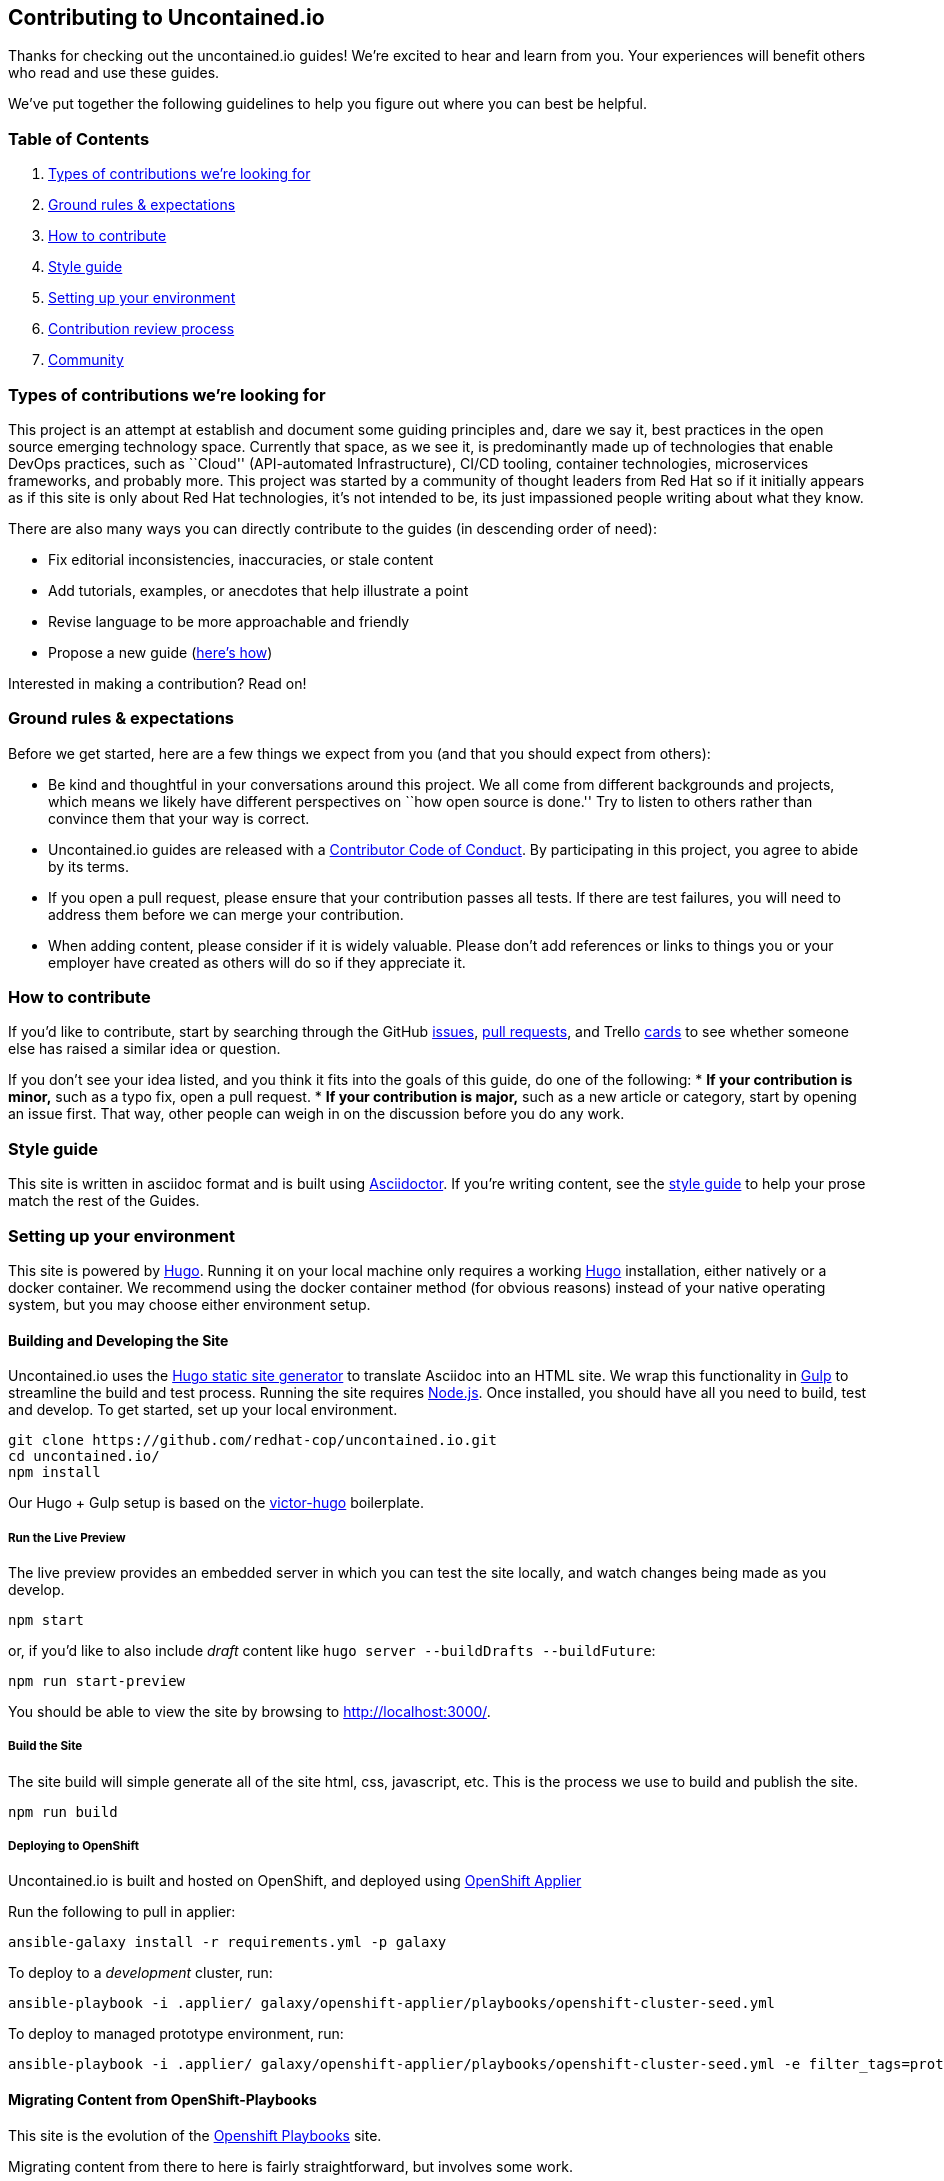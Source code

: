 [[contributing-to-uncontained.io]]
Contributing to Uncontained.io
------------------------------

Thanks for checking out the uncontained.io guides! We’re excited to hear
and learn from you. Your experiences will benefit others who read and
use these guides.

We’ve put together the following guidelines to help you figure out where
you can best be helpful.

[[table-of-contents]]
Table of Contents
~~~~~~~~~~~~~~~~~

1.  link:#types-of-contributions-were-looking-for[Types of contributions
we’re looking for]
2.  link:#ground-rules--expectations[Ground rules & expectations]
3.  link:#how-to-contribute[How to contribute]
4.  link:#style-guide[Style guide]
5.  link:#setting-up-your-environment[Setting up your environment]
6.  link:#contribution-review-process[Contribution review process]
7.  link:#community[Community]

[[types-of-contributions-were-looking-for]]
Types of contributions we’re looking for
~~~~~~~~~~~~~~~~~~~~~~~~~~~~~~~~~~~~~~~~

This project is an attempt at establish and document some guiding
principles and, dare we say it, best practices in the open source
emerging technology space. Currently that space, as we see it, is
predominantly made up of technologies that enable DevOps practices, such
as ``Cloud'' (API-automated Infrastructure), CI/CD tooling, container
technologies, microservices frameworks, and probably more. This project
was started by a community of thought leaders from Red Hat so if it
initially appears as if this site is only about Red Hat technologies,
it’s not intended to be, its just impassioned people writing about what
they know.

There are also many ways you can directly contribute to the guides (in
descending order of need):

* Fix editorial inconsistencies, inaccuracies, or stale content
* Add tutorials, examples, or anecdotes that help illustrate a point
* Revise language to be more approachable and friendly
* Propose a new guide (link:./docs/new_guides.adoc[here’s how])

Interested in making a contribution? Read on!

[[ground-rules-expectations]]
Ground rules & expectations
~~~~~~~~~~~~~~~~~~~~~~~~~~~

Before we get started, here are a few things we expect from you (and
that you should expect from others):

* Be kind and thoughtful in your conversations around this project. We
all come from different backgrounds and projects, which means we likely
have different perspectives on ``how open source is done.'' Try to
listen to others rather than convince them that your way is correct.
* Uncontained.io guides are released with a
link:./CODE_OF_CONDUCT.adoc[Contributor Code of Conduct]. By participating
in this project, you agree to abide by its terms.
* If you open a pull request, please ensure that your contribution
passes all tests. If there are test failures, you will need to address
them before we can merge your contribution.
* When adding content, please consider if it is widely valuable. Please
don’t add references or links to things you or your employer have
created as others will do so if they appreciate it.

[[how-to-contribute]]
How to contribute
~~~~~~~~~~~~~~~~~

If you’d like to contribute, start by searching through the GitHub
https://github.com/redhat-cop/uncontained.io/issues[issues],
https://github.com/redhat-cop/uncontained.io/pulls[pull requests], and
Trello https://trello.com/b/JMaxIjCy/cant-contain-this[cards] to see
whether someone else has raised a similar idea or question.

If you don’t see your idea listed, and you think it fits into the goals
of this guide, do one of the following: * *If your contribution is
minor,* such as a typo fix, open a pull request. * *If your contribution
is major,* such as a new article or category, start by opening an issue
first. That way, other people can weigh in on the discussion before you
do any work.

[[style-guide]]
Style guide
~~~~~~~~~~~

This site is written in asciidoc format and is built using
https://asciidoctor.org/[Asciidoctor]. If you’re writing content, see
the link:./docs/style_guide.adoc[style guide] to help your prose match
the rest of the Guides.

[[setting-up-your-environment]]
Setting up your environment
~~~~~~~~~~~~~~~~~~~~~~~~~~~

This site is powered by https://gohugo.io/[Hugo]. Running it on your
local machine only requires a working
https://gohugo.io/getting-started/installing[Hugo] installation, either
natively or a docker container. We recommend using the docker container
method (for obvious reasons) instead of your native operating system,
but you may choose either environment setup.

[[building-and-developing-the-site]]
Building and Developing the Site
^^^^^^^^^^^^^^^^^^^^^^^^^^^^^^^^

Uncontained.io uses the https://gohugo.io/[Hugo static site generator]
to translate Asciidoc into an HTML site. We wrap this functionality in
https://gulpjs.com/[Gulp] to streamline the build and test process.
Running the site requires https://nodejs.org/[Node.js]. Once installed,
you should have all you need to build, test and develop. To get started,
set up your local environment.

....
git clone https://github.com/redhat-cop/uncontained.io.git
cd uncontained.io/
npm install
....

Our Hugo + Gulp setup is based on the
https://github.com/netlify/victor-hugo[victor-hugo] boilerplate.

[[run-the-live-preview]]
Run the Live Preview
++++++++++++++++++++

The live preview provides an embedded server in which you can test the
site locally, and watch changes being made as you develop.

....
npm start
....

or, if you’d like to also include _draft_ content like
`hugo server --buildDrafts --buildFuture`:

....
npm run start-preview
....

You should be able to view the site by browsing to
http://localhost:3000/.

[[build-the-site]]
Build the Site
++++++++++++++

The site build will simple generate all of the site html, css,
javascript, etc. This is the process we use to build and publish the
site.

....
npm run build
....

[[deploying-to-openshift]]
Deploying to OpenShift
++++++++++++++++++++++

Uncontained.io is built and hosted on OpenShift, and deployed using
https://github.com/redhat-cop/openshift-applier[OpenShift Applier]

Run the following to pull in applier:

....
ansible-galaxy install -r requirements.yml -p galaxy
....

To deploy to a _development_ cluster, run:

....
ansible-playbook -i .applier/ galaxy/openshift-applier/playbooks/openshift-cluster-seed.yml
....

To deploy to managed prototype environment, run:

....
ansible-playbook -i .applier/ galaxy/openshift-applier/playbooks/openshift-cluster-seed.yml -e filter_tags=prototype
....

[[migrating-content-from-openshift-playbooks]]
Migrating Content from OpenShift-Playbooks
^^^^^^^^^^^^^^^^^^^^^^^^^^^^^^^^^^^^^^^^^^

This site is the evolution of the
https://github.com/redhat-cop/openshift-playbooks[Openshift Playbooks]
site.

Migrating content from there to here is fairly straightforward, but
involves some work.

1.  A migration script can be used to translate documents from the
https://github.com/redhat-cop/openshift-playbooks[openshift-playbooks]
repo.
+
Usage: `./migrate-doc.sh [path/playbook-doc] [path/uncontained-doc]`
+
Example:
`./migrate-doc.sh continuous_delivery/external-jenkins-integration.adoc guides/external-jenkins-integration.adoc`
2.  Next, start the test site using the
link:#containerized-hugo-environment-quickstart-guide[container image]
or link:#native-hugo-environment-quickstart-guide[native hugo]
3.  Navigate to the content you migrated and ensure that:

* all content renders correctly
* there are no broken links (we recommend using a link checker like
https://addons.mozilla.org/en-US/firefox/addon/linkchecker/[this one for
Firefox] or
https://chrome.google.com/webstore/detail/broken-link-checker/nibppfobembgfmejpjaaeocbogeonhch?hl=en[this
one for Chrome])
* if the guide or article links to other guides, or articles, we suggest
you migrate those as well.

1.  Examine front matter. Ensure `title` is reader friendly, and that
the `date` represents the date written, not the date migrated.

[[contribution-review-process]]
Contribution review process
~~~~~~~~~~~~~~~~~~~~~~~~~~~

This repo is currently maintained by @jaredburck, @etsauer, and
@sabre1041, who have commit access. They will likely review your
contribution. If you haven’t heard from anyone in 10 days, feel free to
bump the thread or @-mention a maintainer or
`@redhat-cop/cant-contain-this` to review your contribution.

[[community]]
Community
~~~~~~~~~

Discussions about uncontained.io takes place within this repository’s
https://github.com/redhat-cop/uncontained.io/issues[Issues] and
https://github.com/redhat-cop/uncontained.io/pulls[Pull Requests]
sections and Trello’s
https://trello.com/b/JMaxIjCy/cant-contain-this[Cant-Contain-This]
board. Red Hatter’s can also find us on RocketChat’s #cant-contain-this
channel. Anybody is welcome to join these conversations. There is also a
http://uncontained.io/[mailing list] for regular updates.

Wherever possible, do not take these conversations to private channels,
including contacting the maintainers directly. Keeping communication
public means everybody can benefit and learn from the conversation.

